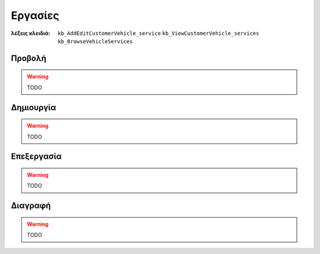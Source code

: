 Εργασίες
========

:λέξεις κλειδιά:
    ``kb_AddEditCustomerVehicle_service``
    ``kb_ViewCustomerVehicle_services``
    ``kb_BrowseVehicleServices``
    
Προβολή
-------

.. warning:: TODO

.. _create_vehicle_service:

Δημιουργία
----------

.. warning:: TODO

Επεξεργασία
-----------

.. warning:: TODO

Διαγραφή
--------

.. warning:: TODO

